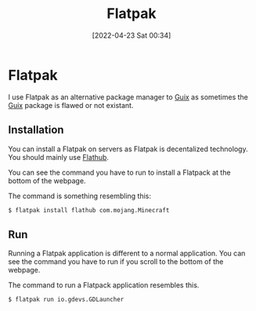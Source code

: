 :PROPERTIES:
:ID:       f8754808-db66-48e0-b05b-436b4fdd2c91
:END:
#+title: Flatpak
#+date: [2022-04-23 Sat 00:34]

* Flatpak
I use Flatpak as an alternative package manager to [[id:4ce84157-a404-40fa-bdb8-0b3923916969][Guix]] as sometimes the [[id:4ce84157-a404-40fa-bdb8-0b3923916969][Guix]] package is flawed or not existant.
** Installation
You can install a Flatpak on servers as Flatpak is decentalized technology.
You should mainly use [[https://flathub.org/home][Flathub]].

You can see the command you have to run to install a Flatpack at the bottom of the webpage.

The command is something resembling this:
#+BEGIN_SRC bash
$ flatpak install flathub com.mojang.Minecraft
#+END_SRC
** Run

Running a Flatpak application is different to a normal application.
You can see the command you have to run if you scroll to the bottom of the webpage.

The command to run a Flatpack application resembles this.
#+BEGIN_SRC bash
$ flatpak run io.gdevs.GDLauncher
#+END_SRC
